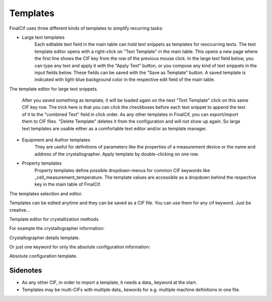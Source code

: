 Templates
=========

FinalCif uses three different kinds of templates to simplify recurring tasks:

* Large text templates
    Each editable text field in the main table can hold text snippets as templates for reoccurring texts.
    The text template editor opens with a right-click on "Text Template" in the main table.
    This opens a new page where the first line shows the CIF key from the row of the previous mouse click.
    In the large text field below, you can type any text and apply it with the "Apply Text" button,
    or you compose any kind of text snippets in the input fields below.
    These fields can be saved with the "Save as Template" button. A saved template is indicated with
    light-blue background color in the respective edit field of the main table.

.. image:: pics/text_templates.png

The template editor for large text snippets.

    After you saved something as template, it will be loaded again on the next "Text Template"
    click on this same CIF key row. The trick here is that you can click the checkboxes before
    each text snippet to append the text of it to the "combined Text" field in click order.
    As any other templates in FinalCif, you can export/import them to CIF files.
    "Delete Template" deletes it from the configuration and will not show up again.
    So large text templates are usable either as a comfortable text editor and/or as template manager.


* Equipment and Author templates
    They are useful for definitions of parameters like the properties of a measurement device
    or the name and address of the crystallographer. Apply template by double-clicking on one row.
* Property templates
    Property templates define possible dropdown-menus for common CIF keywords like _cell_measurement_temperature.
    The template values are accessible as a dropdown behind the respective key in the main table of FinalCif.

.. image:: pics/templates.png

The templates selection and editor.

Templates can be edited anytime and they can be saved as a CIF file. You can use them for any cif keyword.
Just be creative...

.. image:: pics/property_templates.png

Template editor for crystallization methods.

For example the crystallographer information:

.. image:: pics/equipment_templates.png

Crystallographer details template.

Or just one keyword for only the absolute configuration information:

.. image:: pics/absolute_configuration.png

Absolute configuration template.


Sidenotes
---------

* As any other CIF, in order to import a template, it needs a \data_ keyword at the start.

* Templates may be multi-CIFs with multiple data\_ kewords for e.g. multiple machine definitions in one file.

